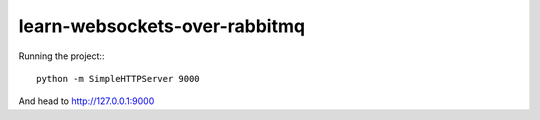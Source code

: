 learn-websockets-over-rabbitmq
==============================

Running the project:::

    python -m SimpleHTTPServer 9000

And head to http://127.0.0.1:9000
